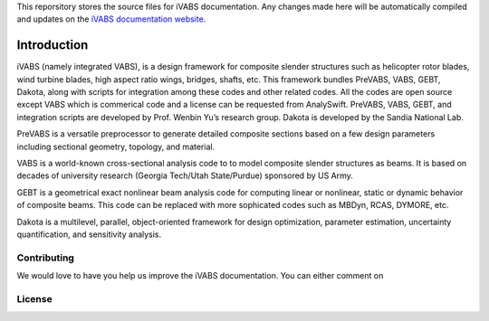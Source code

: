 This reporsitory stores the source files for iVABS documentation. Any changes made here will be automatically compiled and updates on the `iVABS documentation website <http://wenbinyugroup.github.io/ivabs>`_. 

Introduction
===============

iVABS (namely integrated VABS), is a design framework for composite slender structures such as helicopter rotor blades, wind turbine blades, high aspect ratio wings, bridges, shafts, etc. This framework bundles PreVABS, VABS, GEBT, Dakota, along with scripts for integration among these codes and other related codes. All the codes are open source except VABS which is commerical code and a license can be requested from AnalySwift. PreVABS, VABS, GEBT, and integration scripts are developed by Prof. Wenbin Yu’s research group. Dakota is developed by the Sandia National Lab.

PreVABS is a versatile preprocessor to generate detailed composite sections based on a few design parameters including sectional geometry, topology, and material.

VABS is a world-known cross-sectional analysis code to to model composite slender structures as beams. It is based on decades of university research (Georgia Tech/Utah State/Purdue) sponsored by US Army.

GEBT is a geometrical exact nonlinear beam analysis code for computing linear or nonlinear, static or dynamic behavior of composite beams. This code can be replaced with more sophicated codes such as MBDyn, RCAS, DYMORE, etc.

Dakota is a multilevel, parallel, object-oriented framework for design optimization, parameter estimation, uncertainty quantification, and sensitivity analysis.


Contributing
-------------------
We would love to have you help us improve the iVABS documentation. You can either comment on 

License
------------------
